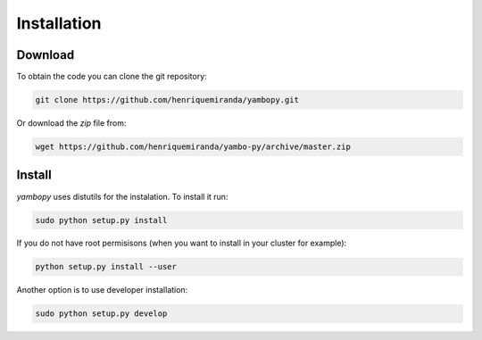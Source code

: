 Installation
=============

Download
-----------

To obtain the code you can clone the git repository:

.. code-block:: bash

    git clone https://github.com/henriquemiranda/yambopy.git

Or download the `zip` file from:

.. code-block:: bash

    wget https://github.com/henriquemiranda/yambo-py/archive/master.zip

Install
--------

`yambopy` uses distutils for the instalation. To install it run:

.. code-block:: bash

    sudo python setup.py install

If you do not have root permisisons (when you want to install in your cluster for example):

.. code-block:: bash

    python setup.py install --user

Another option is to use developer installation:

.. code-block:: bash

    sudo python setup.py develop
